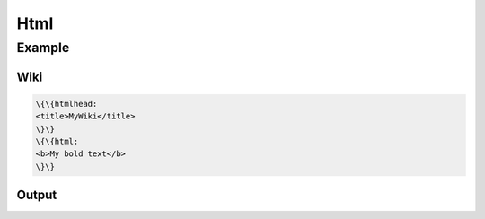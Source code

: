 
Html
####

Example
*******

Wiki
====





.. code-block:: python

  \{\{htmlhead: 
  <title>MyWiki</title>
  \}\}
  \{\{html: 
  <b>My bold text</b>
  \}\}



Output
======


